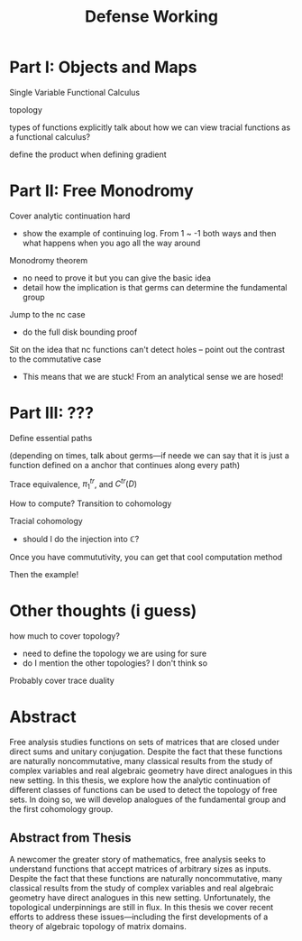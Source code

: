 #+title: Defense Working

* Part I: Objects and Maps
Single Variable Functional Calculus

topology

types of functions
    explicitly talk about how we can view tracial functions as a functional calculus?

define the product when defining gradient

* Part II: Free Monodromy
Cover analytic continuation hard
 - show the example of continuing log. From 1 ~ -1 both ways and then what
   happens when you ago all the way around

Monodromy theorem
 - no need to prove it but you can give the basic idea
 - detail how the implication is that germs can determine the fundamental group

Jump to the nc case
 - do the full disk bounding proof

Sit on the idea that nc functions can't detect holes -- point out the contrast
to the commutative case
 - This means that we are stuck! From an analytical sense we are hosed!

* Part III: ???
Define essential paths

(depending on times, talk about germs---if neede we can say that it is just a
function defined on a anchor that continues along every path)

Trace equivalence, \(\pi_1^{tr}\), and \(C^{tr}(D)\)

How to compute? Transition to cohomology

Tracial cohomology
- should I do the injection into \(\mathbb{C}\)?

Once you have commututivity, you can get that cool computation method

Then the example!




* Other thoughts (i guess)
how much to cover topology?
 - need to define the topology we are using for sure
 - do I mention the other topologies? I don't think so

 Probably cover trace duality


* Abstract
Free analysis studies functions on sets of matrices that are closed under direct
sums and unitary conjugation. Despite the fact that these functions are
naturally noncommutative, many classical results from the study of complex
variables and real algebraic geometry have direct analogues in this new setting.
In this thesis, we explore how the analytic continuation of different classes of
functions can be used to detect the topology of free sets. In doing so, we will
develop analogues of the fundamental group and the first cohomology group.


** Abstract from Thesis
A newcomer the greater story of mathematics, free analysis seeks to understand
functions that accept matrices of arbitrary sizes as inputs. Despite the fact
that these functions are naturally noncommutative, many classical results from
the study of complex variables and real algebraic geometry have direct analogues
in this new setting. Unfortunately, the topological underpinnings are still in
flux. In this thesis we cover recent efforts to address these issues---including
the first developments of a theory of algebraic topology of matrix domains.
